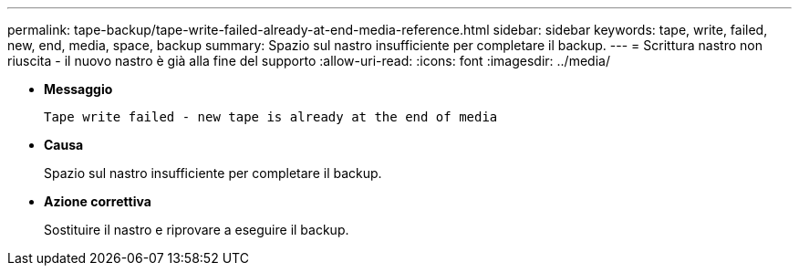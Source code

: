 ---
permalink: tape-backup/tape-write-failed-already-at-end-media-reference.html 
sidebar: sidebar 
keywords: tape, write, failed, new, end, media, space, backup 
summary: Spazio sul nastro insufficiente per completare il backup. 
---
= Scrittura nastro non riuscita - il nuovo nastro è già alla fine del supporto
:allow-uri-read: 
:icons: font
:imagesdir: ../media/


[role="lead"]
* *Messaggio*
+
`Tape write failed - new tape is already at the end of media`

* *Causa*
+
Spazio sul nastro insufficiente per completare il backup.

* *Azione correttiva*
+
Sostituire il nastro e riprovare a eseguire il backup.


